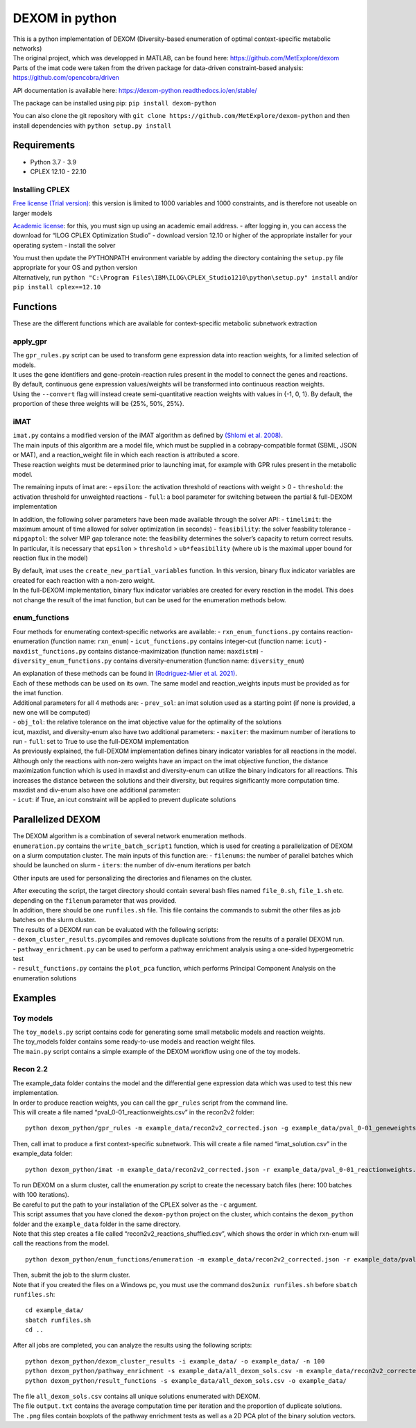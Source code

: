 DEXOM in python
===============

| This is a python implementation of DEXOM (Diversity-based enumeration
  of optimal context-specific metabolic networks)
| The original project, which was developped in MATLAB, can be found
  here: https://github.com/MetExplore/dexom
| Parts of the imat code were taken from the driven package for
  data-driven constraint-based analysis:
  https://github.com/opencobra/driven

API documentation is available here:
https://dexom-python.readthedocs.io/en/stable/

The package can be installed using pip: ``pip install dexom-python``

You can also clone the git repository with
``git clone https://github.com/MetExplore/dexom-python`` and then
install dependencies with ``python setup.py install``

Requirements
------------

-  Python 3.7 - 3.9
-  CPLEX 12.10 - 22.10

Installing CPLEX
~~~~~~~~~~~~~~~~

`Free license (Trial
version) <https://www.ibm.com/analytics/cplex-optimizer>`__: this
version is limited to 1000 variables and 1000 constraints, and is
therefore not useable on larger models

`Academic
license <https://www.ibm.com/academic/technology/data-science>`__: for
this, you must sign up using an academic email address. - after logging
in, you can access the download for “ILOG CPLEX Optimization Studio” -
download version 12.10 or higher of the appropriate installer for your
operating system - install the solver

| You must then update the PYTHONPATH environment variable by adding the
  directory containing the ``setup.py`` file appropriate for your OS and
  python version
| Alternatively, run
  ``python "C:\Program Files\IBM\ILOG\CPLEX_Studio1210\python\setup.py" install``
  and/or ``pip install cplex==12.10``

Functions
---------

These are the different functions which are available for
context-specific metabolic subnetwork extraction

apply_gpr
~~~~~~~~~

| The ``gpr_rules.py`` script can be used to transform gene expression
  data into reaction weights, for a limited selection of models.
| It uses the gene identifiers and gene-protein-reaction rules present
  in the model to connect the genes and reactions.
| By default, continuous gene expression values/weights will be
  transformed into continuous reaction weights.
| Using the ``--convert`` flag will instead create semi-quantitative
  reaction weights with values in {-1, 0, 1}. By default, the proportion
  of these three weights will be {25%, 50%, 25%}.

iMAT
~~~~

| ``imat.py`` contains a modified version of the iMAT algorithm as
  defined by `(Shlomi et
  al. 2008) <https://pubmed.ncbi.nlm.nih.gov/18711341/>`__.
| The main inputs of this algorithm are a model file, which must be
  supplied in a cobrapy-compatible format (SBML, JSON or MAT), and a
  reaction_weight file in which each reaction is attributed a score.
| These reaction weights must be determined prior to launching imat, for
  example with GPR rules present in the metabolic model.

The remaining inputs of imat are: - ``epsilon``: the activation
threshold of reactions with weight > 0 - ``threshold``: the activation
threshold for unweighted reactions - ``full``: a bool parameter for
switching between the partial & full-DEXOM implementation

In addition, the following solver parameters have been made available
through the solver API: - ``timelimit``: the maximum amount of time
allowed for solver optimization (in seconds) - ``feasibility``: the
solver feasbility tolerance - ``mipgaptol``: the solver MIP gap
tolerance note: the feasibility determines the solver’s capacity to
return correct results. In particular, it is necessary that ``epsilon``
> ``threshold`` > ``ub*feasibility`` (where ``ub`` is the maximal upper
bound for reaction flux in the model)

| By default, imat uses the ``create_new_partial_variables`` function.
  In this version, binary flux indicator variables are created for each
  reaction with a non-zero weight.
| In the full-DEXOM implementation, binary flux indicator variables are
  created for every reaction in the model. This does not change the
  result of the imat function, but can be used for the enumeration
  methods below.

enum_functions
~~~~~~~~~~~~~~

Four methods for enumerating context-specific networks are available: -
``rxn_enum_functions.py`` contains reaction-enumeration (function name:
``rxn_enum``) - ``icut_functions.py`` contains integer-cut (function
name: ``icut``) - ``maxdist_functions.py`` contains
distance-maximization (function name: ``maxdistm``) -
``diversity_enum_functions.py`` contains diversity-enumeration (function
name: ``diversity_enum``)

| An explanation of these methods can be found in `(Rodriguez-Mier et
  al. 2021) <https://doi.org/10.1371/journal.pcbi.1008730>`__.
| Each of these methods can be used on its own. The same model and
  reaction_weights inputs must be provided as for the imat function.

| Additional parameters for all 4 methods are: - ``prev_sol``: an imat
  solution used as a starting point (if none is provided, a new one will
  be computed)
| - ``obj_tol``: the relative tolerance on the imat objective value for
  the optimality of the solutions
| icut, maxdist, and diversity-enum also have two additional parameters:
  - ``maxiter``: the maximum number of iterations to run - ``full``: set
  to True to use the full-DEXOM implementation
| As previously explained, the full-DEXOM implementation defines binary
  indicator variables for all reactions in the model. Although only the
  reactions with non-zero weights have an impact on the imat objective
  function, the distance maximization function which is used in maxdist
  and diversity-enum can utilize the binary indicators for all
  reactions. This increases the distance between the solutions and their
  diversity, but requires significantly more computation time.
| maxdist and div-enum also have one additional parameter:
| - ``icut``: if True, an icut constraint will be applied to prevent
  duplicate solutions

Parallelized DEXOM
------------------

| The DEXOM algorithm is a combination of several network enumeration
  methods.
| ``enumeration.py`` contains the ``write_batch_script1`` function,
  which is used for creating a parallelization of DEXOM on a slurm
  computation cluster. The main inputs of this function are: -
  ``filenums``: the number of parallel batches which should be launched
  on slurm - ``iters``: the number of div-enum iterations per batch

Other inputs are used for personalizing the directories and filenames on
the cluster.

| After executing the script, the target directory should contain
  several bash files named ``file_0.sh``, ``file_1.sh`` etc. depending
  on the ``filenum`` parameter that was provided.
| In addition, there should be one ``runfiles.sh`` file. This file
  contains the commands to submit the other files as job batches on the
  slurm cluster.

| The results of a DEXOM run can be evaluated with the following
  scripts:
| - ``dexom_cluster_results.py``\ compiles and removes duplicate
  solutions from the results of a parallel DEXOM run.
| - ``pathway_enrichment.py`` can be used to perform a pathway
  enrichment analysis using a one-sided hypergeometric test
| - ``result_functions.py`` contains the ``plot_pca`` function, which
  performs Principal Component Analysis on the enumeration solutions

Examples
--------

Toy models
~~~~~~~~~~

| The ``toy_models.py`` script contains code for generating some small
  metabolic models and reaction weights.
| The toy_models folder contains some ready-to-use models and reaction
  weight files.
| The ``main.py`` script contains a simple example of the DEXOM workflow
  using one of the toy models.

Recon 2.2
~~~~~~~~~

| The example_data folder contains the model and the differential gene
  expression data which was used to test this new implementation.
| In order to produce reaction weights, you can call the ``gpr_rules``
  script from the command line.
| This will create a file named “pval_0-01_reactionweights.csv” in the
  recon2v2 folder:

::

   python dexom_python/gpr_rules -m example_data/recon2v2_corrected.json -g example_data/pval_0-01_geneweights.csv -o example_data/pval_0-01_reactionweights

Then, call imat to produce a first context-specific subnetwork. This
will create a file named “imat_solution.csv” in the example_data folder:

::

   python dexom_python/imat -m example_data/recon2v2_corrected.json -r example_data/pval_0-01_reactionweights.csv -o example_data/imat_solution

| To run DEXOM on a slurm cluster, call the enumeration.py script to
  create the necessary batch files (here: 100 batches with 100
  iterations).
| Be careful to put the path to your installation of the CPLEX solver as
  the ``-c`` argument.
| This script assumes that you have cloned the ``dexom-python`` project
  on the cluster, which contains the ``dexom_python`` folder and the
  ``example_data`` folder in the same directory.
| Note that this step creates a file called
  “recon2v2_reactions_shuffled.csv”, which shows the order in which
  rxn-enum will call the reactions from the model.

::

   python dexom_python/enum_functions/enumeration -m example_data/recon2v2_corrected.json -r example_data/pval_0-01_reactionweights.csv -p example_data/imat_solution.csv -o example_data/ -n 100 -i 100 -c /home/mstingl/save/CPLEX_Studio1210/cplex/python/3.7/x86-64_linux

| Then, submit the job to the slurm cluster.
| Note that if you created the files on a Windows pc, you must use the
  command ``dos2unix runfiles.sh`` before ``sbatch runfiles.sh``:

::

   cd example_data/
   sbatch runfiles.sh
   cd ..

After all jobs are completed, you can analyze the results using the
following scripts:

::

   python dexom_python/dexom_cluster_results -i example_data/ -o example_data/ -n 100
   python dexom_python/pathway_enrichment -s example_data/all_dexom_sols.csv -m example_data/recon2v2_corrected.json -o example_data/
   python dexom_python/result_functions -s example_data/all_dexom_sols.csv -o example_data/

| The file ``all_dexom_sols.csv`` contains all unique solutions
  enumerated with DEXOM.
| The file ``output.txt`` contains the average computation time per
  iteration and the proportion of duplicate solutions.
| The ``.png`` files contain boxplots of the pathway enrichment tests as
  well as a 2D PCA plot of the binary solution vectors.
